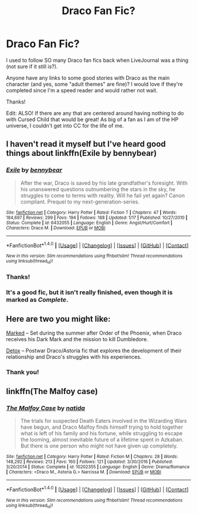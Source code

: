 #+TITLE: Draco Fan Fic?

* Draco Fan Fic?
:PROPERTIES:
:Author: rince_through_life
:Score: 3
:DateUnix: 1503886467.0
:DateShort: 2017-Aug-28
:FlairText: Request
:END:
I used to follow SO many Draco fan fics back when LiveJournal was a thing (not sure if it still is?).

Anyone have any links to some good stories with Draco as the main character (and yes, some "adult themes" are fine)? I would love if they're completed since I'm a speed reader and would rather not wait.

Thanks!

Edit: ALSO! If there are any that are centered around having nothing to do with Cursed Child that would be great! As big of a fan as I am of the HP universe, I couldn't get into CC for the life of me.


** I haven't read it myself but I've heard good things about linkffn(Exile by bennybear)
:PROPERTIES:
:Author: adreamersmusing
:Score: 2
:DateUnix: 1503895629.0
:DateShort: 2017-Aug-28
:END:

*** [[http://www.fanfiction.net/s/6432055/1/][*/Exile/*]] by [[https://www.fanfiction.net/u/833356/bennybear][/bennybear/]]

#+begin_quote
  After the war, Draco is saved by his late grandfather's foresight. With his unanswered questions outnumbering the stars in the sky, he struggles to come to terms with reality. Will he fail yet again? Canon compliant. Prequel to my next-generation-series.
#+end_quote

^{/Site/: [[http://www.fanfiction.net/][fanfiction.net]] *|* /Category/: Harry Potter *|* /Rated/: Fiction T *|* /Chapters/: 47 *|* /Words/: 184,697 *|* /Reviews/: 299 *|* /Favs/: 194 *|* /Follows/: 188 *|* /Updated/: 1/17 *|* /Published/: 10/27/2010 *|* /Status/: Complete *|* /id/: 6432055 *|* /Language/: English *|* /Genre/: Angst/Hurt/Comfort *|* /Characters/: Draco M. *|* /Download/: [[http://www.ff2ebook.com/old/ffn-bot/index.php?id=6432055&source=ff&filetype=epub][EPUB]] or [[http://www.ff2ebook.com/old/ffn-bot/index.php?id=6432055&source=ff&filetype=mobi][MOBI]]}

--------------

*FanfictionBot*^{1.4.0} *|* [[[https://github.com/tusing/reddit-ffn-bot/wiki/Usage][Usage]]] | [[[https://github.com/tusing/reddit-ffn-bot/wiki/Changelog][Changelog]]] | [[[https://github.com/tusing/reddit-ffn-bot/issues/][Issues]]] | [[[https://github.com/tusing/reddit-ffn-bot/][GitHub]]] | [[[https://www.reddit.com/message/compose?to=tusing][Contact]]]

^{/New in this version: Slim recommendations using/ ffnbot!slim! /Thread recommendations using/ linksub(thread_id)!}
:PROPERTIES:
:Author: FanfictionBot
:Score: 1
:DateUnix: 1503895652.0
:DateShort: 2017-Aug-28
:END:


*** Thanks!
:PROPERTIES:
:Author: rince_through_life
:Score: 1
:DateUnix: 1503923123.0
:DateShort: 2017-Aug-28
:END:


*** It's a good fic, but it isn't really finished, even though it is marked as /Complete/.
:PROPERTIES:
:Score: 1
:DateUnix: 1503925807.0
:DateShort: 2017-Aug-28
:END:


** Here are two you might like:

[[http://archive.hpfanfictalk.com/viewstory.php?sid=231][Marked]] -- Set during the summer after Order of the Phoenix, when Draco receives his Dark Mark and the mission to kill Dumbledore.

[[http://archive.hpfanfictalk.com/viewstory.php?sid=290][Detox]] -- Postwar Draco/Astoria fic that explores the development of their relationship and Draco's struggles with his experiences.
:PROPERTIES:
:Author: cambangst
:Score: 1
:DateUnix: 1503914470.0
:DateShort: 2017-Aug-28
:END:

*** Thank you!
:PROPERTIES:
:Author: rince_through_life
:Score: 1
:DateUnix: 1503923133.0
:DateShort: 2017-Aug-28
:END:


** linkffn(The Malfoy case)
:PROPERTIES:
:Author: dehue
:Score: 1
:DateUnix: 1503935943.0
:DateShort: 2017-Aug-28
:END:

*** [[http://www.fanfiction.net/s/10202355/1/][*/The Malfoy Case/*]] by [[https://www.fanfiction.net/u/1762480/natida][/natida/]]

#+begin_quote
  The trials for suspected Death Eaters involved in the Wizarding Wars have begun, and Draco Malfoy finds himself trying to hold together what is left of his family and his fortune, while struggling to escape the looming, almost inevitable future of a lifetime spent in Azkaban. But there is one person who might not have given up completely.
#+end_quote

^{/Site/: [[http://www.fanfiction.net/][fanfiction.net]] *|* /Category/: Harry Potter *|* /Rated/: Fiction M *|* /Chapters/: 28 *|* /Words/: 148,292 *|* /Reviews/: 213 *|* /Favs/: 160 *|* /Follows/: 121 *|* /Updated/: 3/30/2016 *|* /Published/: 3/20/2014 *|* /Status/: Complete *|* /id/: 10202355 *|* /Language/: English *|* /Genre/: Drama/Romance *|* /Characters/: <Draco M., Astoria G.> Narcissa M. *|* /Download/: [[http://www.ff2ebook.com/old/ffn-bot/index.php?id=10202355&source=ff&filetype=epub][EPUB]] or [[http://www.ff2ebook.com/old/ffn-bot/index.php?id=10202355&source=ff&filetype=mobi][MOBI]]}

--------------

*FanfictionBot*^{1.4.0} *|* [[[https://github.com/tusing/reddit-ffn-bot/wiki/Usage][Usage]]] | [[[https://github.com/tusing/reddit-ffn-bot/wiki/Changelog][Changelog]]] | [[[https://github.com/tusing/reddit-ffn-bot/issues/][Issues]]] | [[[https://github.com/tusing/reddit-ffn-bot/][GitHub]]] | [[[https://www.reddit.com/message/compose?to=tusing][Contact]]]

^{/New in this version: Slim recommendations using/ ffnbot!slim! /Thread recommendations using/ linksub(thread_id)!}
:PROPERTIES:
:Author: FanfictionBot
:Score: 1
:DateUnix: 1503935956.0
:DateShort: 2017-Aug-28
:END:
